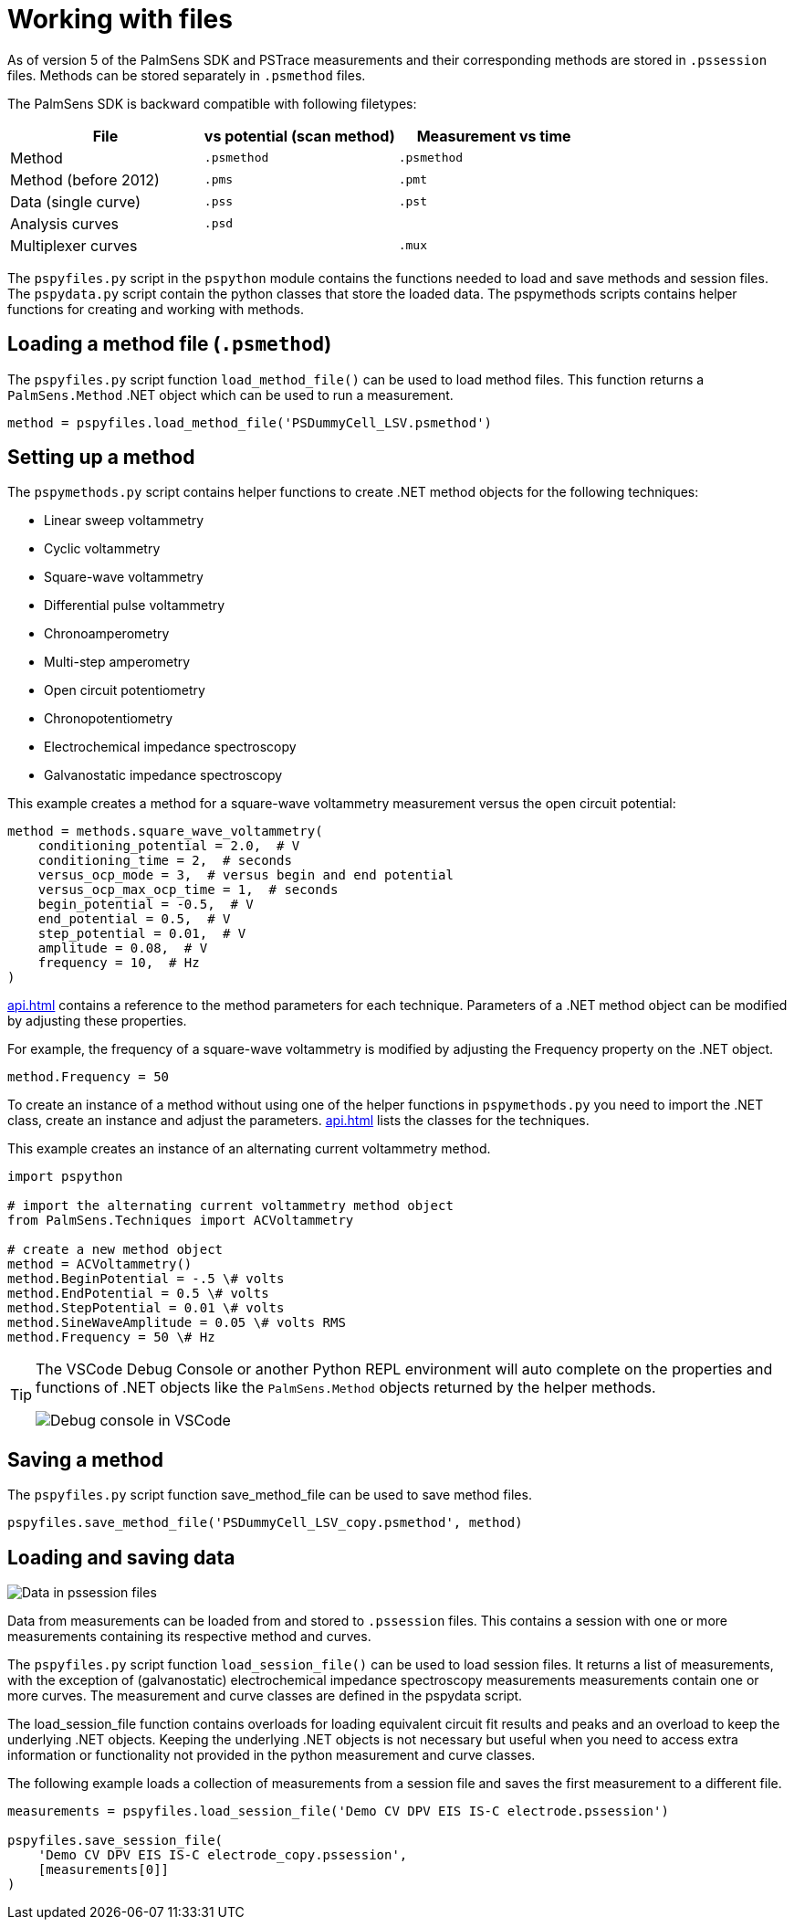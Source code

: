= Working with files

As of version 5 of the PalmSens SDK and PSTrace measurements and their corresponding methods are stored in `.pssession` files.
Methods can be stored separately in `.psmethod` files.

The PalmSens SDK is backward compatible with following filetypes:

|===
| File | vs potential (scan method) | Measurement vs time

|Method
|`.psmethod`
|`.psmethod`

|Method (before 2012)
|`.pms`
|`.pmt`

|Data (single curve)
|`.pss`
|`.pst`

|Analysis curves
|`.psd`
|

|Multiplexer curves
|
|`.mux`
|===

The `pspyfiles.py` script in the `pspython` module contains the functions needed to load and save methods and session files.
The `pspydata.py` script contain the python classes that store the loaded data.
The pspymethods scripts contains helper functions for creating and working with methods.

== Loading a method file (`.psmethod`)

The `pspyfiles.py` script function `load_method_file()` can be
used to load method files.
This function returns a `PalmSens.Method` .NET object which can be used to run a measurement.

[source,python]
----
method = pspyfiles.load_method_file('PSDummyCell_LSV.psmethod')
----

== Setting up a method

The `pspymethods.py` script contains helper functions to create .NET method objects for the following techniques:

* Linear sweep voltammetry
* Cyclic voltammetry
* Square-wave voltammetry
* Differential pulse voltammetry
* Chronoamperometry
* Multi-step amperometry
* Open circuit potentiometry
* Chronopotentiometry
* Electrochemical impedance spectroscopy
* Galvanostatic impedance spectroscopy

This example creates a method for a square-wave voltammetry measurement versus the open circuit potential:

[source,python]
----
method = methods.square_wave_voltammetry(
    conditioning_potential = 2.0,  # V
    conditioning_time = 2,  # seconds
    versus_ocp_mode = 3,  # versus begin and end potential
    versus_ocp_max_ocp_time = 1,  # seconds
    begin_potential = -0.5,  # V
    end_potential = 0.5,  # V
    step_potential = 0.01,  # V
    amplitude = 0.08,  # V
    frequency = 10,  # Hz
)
----
xref:api.adoc[] contains a reference to the method parameters for each technique. Parameters of a .NET method object can be modified by adjusting these properties.

For example, the frequency of a square-wave voltammetry is modified by adjusting the Frequency property on the .NET object.

[source,python]
----
method.Frequency = 50
----

To create an instance of a method without using one of the helper functions in `pspymethods.py` you need to import the .NET class, create an instance and adjust the parameters. xref:api.adoc[] lists the classes for the techniques.

This example creates an instance of an alternating current voltammetry
method.

[source,python]
----
import pspython

# import the alternating current voltammetry method object
from PalmSens.Techniques import ACVoltammetry

# create a new method object
method = ACVoltammetry()
method.BeginPotential = -.5 \# volts
method.EndPotential = 0.5 \# volts
method.StepPotential = 0.01 \# volts
method.SineWaveAmplitude = 0.05 \# volts RMS
method.Frequency = 50 \# Hz
----

[TIP]
====
The VSCode Debug Console or another Python REPL environment will auto complete on the properties and functions of .NET objects like the `PalmSens.Method` objects returned by the helper methods.

image:vscode_autocomplete.png[Debug console in VSCode]
====

== Saving a method

The `pspyfiles.py` script function save_method_file can be used to save method files.

[source,python]
----
pspyfiles.save_method_file('PSDummyCell_LSV_copy.psmethod', method)
----

== Loading and saving data

image:pssession.png[Data in pssession files]

Data from measurements can be loaded from and stored to `.pssession` files.
This contains a session with one or more measurements containing its respective method and curves.

The `pspyfiles.py` script function `load_session_file()` can be used to load session files.
It returns a list of measurements, with the exception of (galvanostatic) electrochemical impedance spectroscopy measurements measurements contain one or more curves.
The measurement and curve classes are defined in the pspydata script.

The load_session_file function contains overloads for loading equivalent circuit fit results and peaks and an overload to keep the underlying .NET objects.
Keeping the underlying .NET objects is not necessary but useful when you need to access extra information or functionality not provided in the python measurement and curve classes.

The following example loads a collection of measurements from a session file and saves the first measurement to a different file.

[source,python]
----
measurements = pspyfiles.load_session_file('Demo CV DPV EIS IS-C electrode.pssession')

pspyfiles.save_session_file(
    'Demo CV DPV EIS IS-C electrode_copy.pssession',
    [measurements[0]]
)
----
